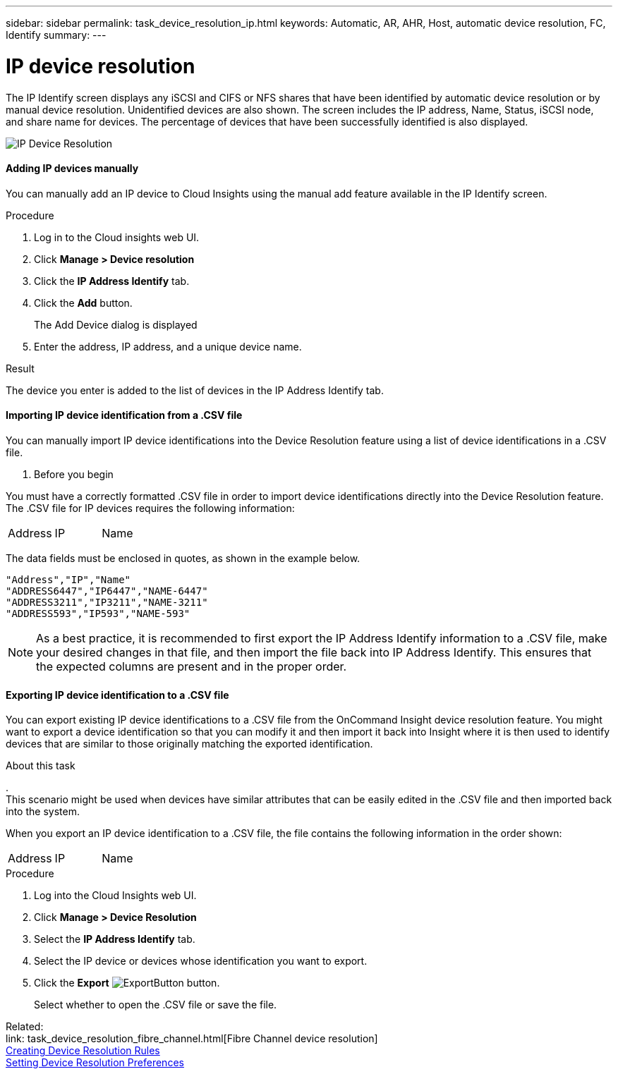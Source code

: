 ---
sidebar: sidebar
permalink: task_device_resolution_ip.html
keywords: Automatic, AR, AHR, Host, automatic device resolution, FC, Identify
summary: 
---

= IP device resolution

:toc: macro
:hardbreaks:
:toclevels: 2
:nofooter:
:icons: font
:linkattrs:
:imagesdir: ./media/

[.lead]
The IP Identify screen displays any iSCSI and CIFS or NFS shares that have been identified by automatic device resolution or by manual device resolution. Unidentified devices are also shown. The screen includes the IP address, Name, Status, iSCSI node, and share name for devices. The percentage of devices that have been successfully identified is also displayed.

image:Device_Resolution_IP.png[IP Device Resolution]

==== Adding IP devices manually

You can manually add an IP device to Cloud Insights using the manual add feature available in the IP Identify screen.


.Procedure

. Log in to the Cloud insights web UI.
. Click *Manage > Device resolution*
. Click the *IP Address Identify* tab.
. Click the *Add* button.
+
The Add Device dialog is displayed

. Enter the address, IP address, and a unique device name.

.Result
The device you enter is added to the list of devices in the IP Address Identify tab.


==== Importing IP device identification from a .CSV file


You can manually import IP device identifications into the Device Resolution feature using a list of device identifications in a .CSV file.

. Before you begin

You must have a correctly formatted .CSV file in order to import device identifications directly into the Device Resolution feature. The .CSV file for IP devices requires the following information:

|===
|Address |IP |Name
|===

The data fields must be enclosed in quotes, as shown in the example below.

 "Address","IP","Name"
 "ADDRESS6447","IP6447","NAME-6447"
 "ADDRESS3211","IP3211","NAME-3211"
 "ADDRESS593","IP593","NAME-593"

NOTE: As a best practice, it is recommended to first export the IP Address Identify information to a .CSV file, make your desired changes in that file, and then import the file back into IP Address Identify. This ensures that the expected columns are present and in the proper order.


==== Exporting IP device identification to a .CSV file

You can export existing IP device identifications to a .CSV file from the OnCommand Insight device resolution feature. You might want to export a device identification so that you can modify it and then import it back into Insight where it is then used to identify devices that are similar to those originally matching the exported identification.

.About this task
.
This scenario might be used when devices have similar attributes that can be easily edited in the .CSV file and then imported back into the system.

When you export an IP device identification to a .CSV file, the file contains the following information in the order shown:

|===
|Address |IP |Name
|===

.Procedure

. Log into the Cloud Insights web UI.
. Click *Manage > Device Resolution*
. Select the *IP Address Identify* tab.
. Select the IP device or devices whose identification you want to export.
. Click the *Export* image:ExportButton.png[] button.
+
Select whether to open the .CSV file or save the file.


Related: 
link: task_device_resolution_fibre_channel.html[Fibre Channel device resolution]
link:task_creating_device_resolution_rules.html[Creating Device Resolution Rules]
link:task_device_resolution_preferences.html[Setting Device Resolution Preferences]
